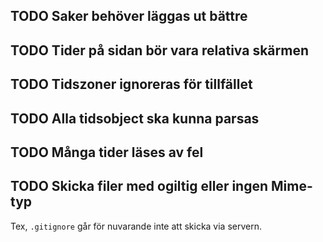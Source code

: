 ** TODO Saker behöver läggas ut bättre
** TODO Tider på sidan bör vara relativa skärmen
** TODO Tidszoner ignoreras för tillfället
** TODO Alla tidsobject ska kunna parsas
** TODO Många tider läses av fel
** TODO Skicka filer med ogiltig eller ingen Mime-typ
   Tex, =.gitignore= går för nuvarande inte att skicka
via servern.
   
